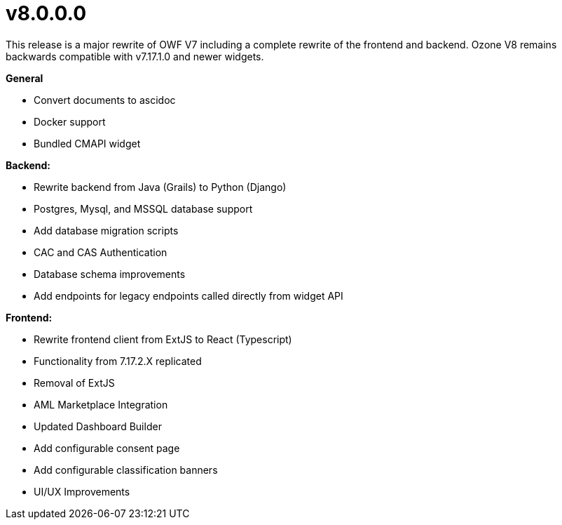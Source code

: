 = v8.0.0.0

This release is a major rewrite of OWF V7 including a complete rewrite of the frontend and backend.
Ozone V8 remains backwards compatible with v7.17.1.0 and newer widgets.

*General*

* Convert documents to ascidoc
* Docker support
* Bundled CMAPI widget

*Backend:*

* Rewrite backend from Java (Grails) to Python (Django)
* Postgres, Mysql, and MSSQL database support
* Add database migration scripts
* CAC and CAS Authentication
* Database schema improvements
* Add endpoints for legacy endpoints called directly from widget API

*Frontend:*

* Rewrite frontend client from ExtJS to React (Typescript)
* Functionality from 7.17.2.X replicated
* Removal of ExtJS
* AML Marketplace Integration
* Updated Dashboard Builder
* Add configurable consent page
* Add configurable classification banners
* UI/UX Improvements
